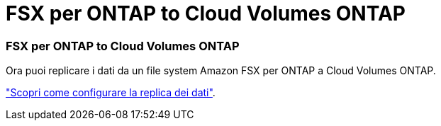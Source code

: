 = FSX per ONTAP to Cloud Volumes ONTAP
:allow-uri-read: 
:icons: font
:imagesdir: ../media/




=== FSX per ONTAP to Cloud Volumes ONTAP

Ora puoi replicare i dati da un file system Amazon FSX per ONTAP a Cloud Volumes ONTAP.

https://docs.netapp.com/us-en/bluexp-replication/task-replicating-data.html["Scopri come configurare la replica dei dati"].
